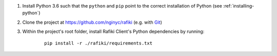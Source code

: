 1. Install Python 3.6 such that the ``python`` and ``pip`` point to the correct installation of Python (see :ref:`installing-python`)

2. Clone the project at https://github.com/nginyc/rafiki (e.g. with `Git <https://git-scm.com/downloads>`__)

3. Within the project's root folder, install Rafiki Client's Python dependencies by running:

    ::

        pip install -r ./rafiki/requirements.txt


